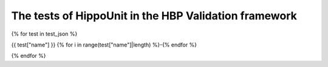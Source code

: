 ########################################
The tests of HippoUnit in the HBP Validation framework
########################################

{% for test in test_json %}

{{ test["name"] }}
{% for i in range(test["name"]|length) %}-{% endfor %}

.. raw:: html

    <div>
        <style type="text/css">
            .firstColumnBold td:first-child { font-weight: bold; }
        </style>
        <table style="table-layout:fixed; width:100%; word-break: break-all;" class="firstColumnBold">
            <colgroup>
                <col style="width: 25%;" />
                <col>
            </colgroup>
            <tr>
                <td>id</td>
                <td><a href="https://collab.humanbrainproject.eu/#/collab/8123/nav/409289?state=test.{{test['id']}}" target="_blank">{{ test["id"] }}</a></td>
            </tr>
            <tr>
                <td>uri</td>
                <td>{{ test["uri"] }}</td>
            </tr>
            <tr class="brown lighten-5">
                <td colspan="2"></td>
            </tr>
            <tr>
                <td>name</td>
                <td>{{ test["name"] }}</td>
            </tr>
            <tr>
                <td>alias</td>
                <td>{{ test["alias"] }}</td>
            </tr>
            <tr>
                <td>author</td>
                <td>
                    {% for name in test["author"] %} {{ name["given_name"] }} {{ name["family_name"] }} {{ ", " if not loop.last }} {% endfor %}
                </td>
            </tr>
            <tr>
                <td>creation_date</td>
                <td>{{ test["creation_date"] }}</td>
            </tr>
            <tr>
                <td>status</td>
                <td><span> {{ test["status"] }}</span></td>
            </tr>
            <tr class="brown lighten-5">
                <td colspan="2"></td>
            </tr>
            <tr>
                <td>species</td>
                <td>{{ test["species"] }}</td>
            </tr>
            <tr>
                <td>brain_region</td>
                <td>{{ test["brain_region"] }}</td>
            </tr>
            <tr>
                <td>cell_type</td>
                <td>{{ test["cell_type"] }}</td>
            </tr>
            <tr class="brown lighten-5">
                <td colspan="2"></td>
            </tr>
            <tr>
                <td>data_location</td>
                <td><a href='{{ test["data_location"] }}' target="_blank">{{ test["data_location"] }}</a></td>
            </tr>
            <tr>
                <td>data_type</td>
                <td>{{ test["data_type"] }}</td>
            </tr>
            <tr>
                <td>data_modality</td>
                <td>{{ test["data_modality"] }}</td>
            </tr>
            <tr class="brown lighten-5">
                <td colspan="2"></td>
            </tr>
            <tr>
                <td>test_type</td>
                <td>{{ test["test_type"] }}</td>
            </tr>
            <tr>
                <td>score_type</td>
                <td>{{ test["score_type"] }}</td>
            </tr>
            <tr class="brown lighten-5">
                <td colspan="2"></td>
            </tr>
            <tr>
                <td>protocol</td>
                <td>{{ test["protocol"].encode('unicode_escape')|e }}</td>
            </tr>
        </table>
    </div>

    {% for test_instance in test["codes"] %}

    <div>
        <style type="text/css">
            .firstColumnBold td:first-child { font-weight: bold; }
        </style>
        <table style="table-layout:fixed; width:100%; word-break: break-all;" class="firstColumnBold">
            <colgroup>
                <col style="width: 25%;" />
                <col>
            </colgroup>
            <tr class="card-panel orange lighten-4">
            <th style="text-align:center" colspan="2">Test Instance: {{ test_instance["version"] }}</th>
            </tr>
            <tr>
                <td>id</td>
                <td><a href="https://collab.humanbrainproject.eu/#/collab/8123/nav/409289?state=test.{{test['id']}}">{{ test_instance["id"] }}</a></td>
            </tr>
            <tr>
                <td>uri</td>
                <td>{{ test_instance["uri"] }}</td>
            </tr>
            <tr class="brown lighten-5">
                <td colspan="2"></td>
            </tr>
            <tr>
                <td>version</td>
                <td>{{ test_instance["version"] }}</td>
            </tr>
            <tr>
                <td>repository</td>
                <td><a href="{{ test_instance["repository"] }}">{{ test_instance["source"] }}</a></td>
            </tr>
            <tr>
                <td>path</td>
                <td><a href="./api/{{ test_instance["path"] }}.html#{{ test_instance["path"] }}">{{ test_instance["path"] }}</a></td>
            </tr>
            <tr>
                <td>timestamp</td>
                <td>{{ test_instance["timestamp"] }}</td>
            </tr>
            <tr class="brown lighten-5">
                <td colspan="2"></td>
            </tr>
            <tr>
                <td>parameters</td>
                <td>{{ test_instance["parameters"] }}</td>
            </tr>
            <tr>
                <td>description</td>
                <td>{{ test_instance["description"] }}</td>
            </tr>
        </table>
    </div>

    {% endfor %}

{% endfor %}